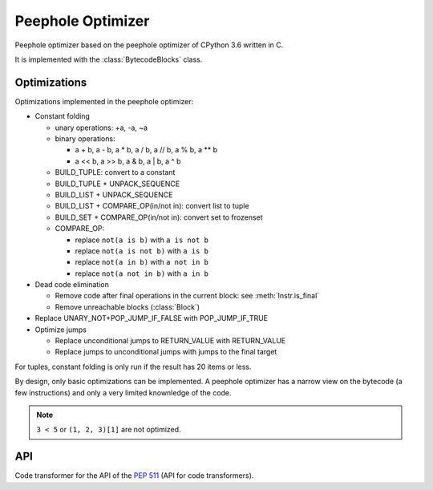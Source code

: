 ******************
Peephole Optimizer
******************

Peephole optimizer based on the peephole optimizer of CPython 3.6 written in C.

It is implemented with the :class:`BytecodeBlocks` class.


Optimizations
=============

Optimizations implemented in the peephole optimizer:

* Constant folding

  - unary operations: +a, -a, ~a
  - binary operations:

    * a + b, a - b, a * b, a / b, a // b, a % b, a ** b
    * a << b, a >> b, a & b, a | b, a ^ b

  - BUILD_TUPLE: convert to a constant
  - BUILD_TUPLE + UNPACK_SEQUENCE
  - BUILD_LIST + UNPACK_SEQUENCE
  - BUILD_LIST + COMPARE_OP(in/not in): convert list to tuple
  - BUILD_SET + COMPARE_OP(in/not in): convert set to frozenset
  - COMPARE_OP:

    * replace ``not(a is b)`` with ``a is not b``
    * replace ``not(a is not b)`` with ``a is b``
    * replace ``not(a in b)`` with ``a not in b``
    * replace ``not(a not in b)`` with ``a in b``

* Dead code elimination

  - Remove code after final operations in the current block:
    see :meth:`Instr.is_final`
  - Remove unreachable blocks (:class:`Block`)

* Replace UNARY_NOT+POP_JUMP_IF_FALSE with POP_JUMP_IF_TRUE

* Optimize jumps

  - Replace unconditional jumps to RETURN_VALUE with RETURN_VALUE
  - Replace jumps to unconditional jumps with jumps to the final target

For tuples, constant folding is only run if the result has 20 items or less.

By design, only basic optimizations can be implemented. A peephole optimizer
has a narrow view on the bytecode (a few instructions) and only a very limited
knownledge of the code.

.. note::
   ``3 < 5`` or ``(1, 2, 3)[1]`` are not optimized.


API
===

.. class:: PeepholeOptimizer

   .. method:: optimize(code: types.CodeType) -> types.CodeType

      Optimize a Python code object.

      Return a new optimized Python code object.


.. class:: CodeTransformer

   Code transformer for the API of the `PEP 511
   <https://www.python.org/dev/peps/pep-0511/>`_ (API for code transformers).

   .. method:: code_transformer(code, context)

      Run the :class:`PeepholeOptimizer` optimizer on the code.

      Return a new optimized Python code object.
